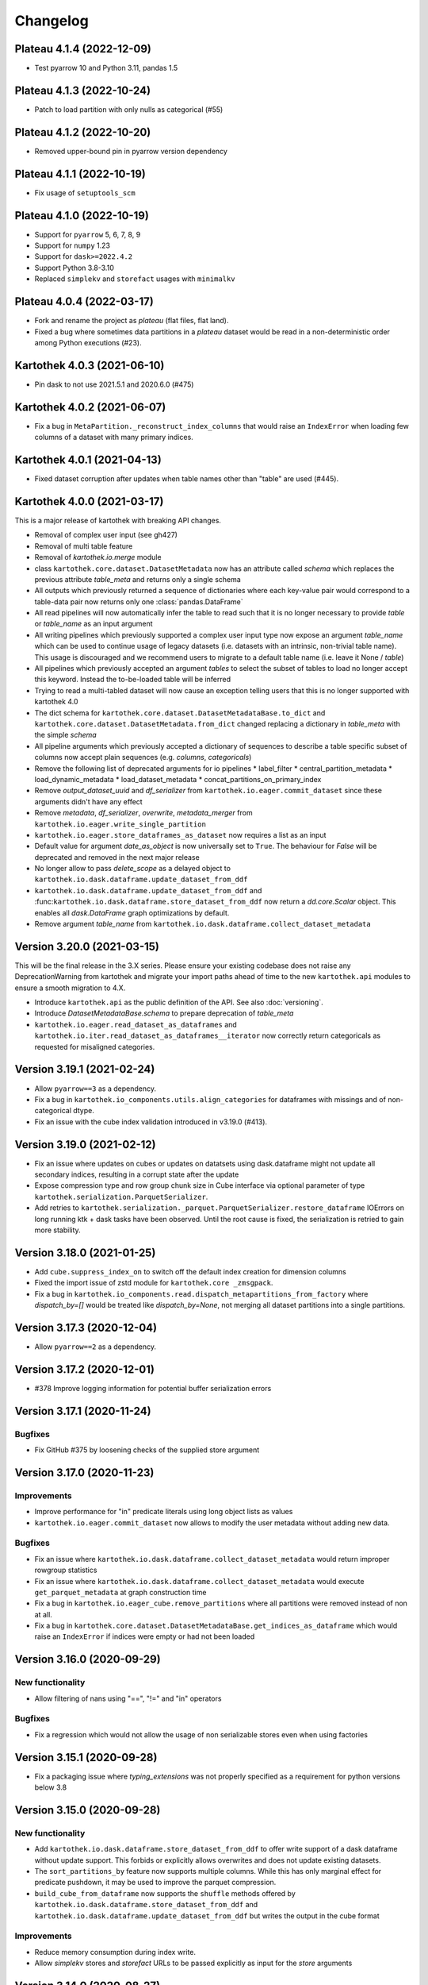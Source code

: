 =========
Changelog
=========

Plateau 4.1.4 (2022-12-09)
==========================

* Test pyarrow 10 and Python 3.11, pandas 1.5

Plateau 4.1.3 (2022-10-24)
==========================

* Patch to load partition with only nulls as categorical (#55)

Plateau 4.1.2 (2022-10-20)
==========================

* Removed upper-bound pin in pyarrow version dependency

Plateau 4.1.1 (2022-10-19)
==========================

* Fix usage of ``setuptools_scm``

Plateau 4.1.0 (2022-10-19)
==========================

* Support for ``pyarrow`` 5, 6, 7, 8, 9
* Support for ``numpy`` 1.23
* Support for ``dask>=2022.4.2``
* Support Python 3.8-3.10
* Replaced ``simplekv`` and ``storefact`` usages with ``minimalkv``

Plateau 4.0.4 (2022-03-17)
==========================

* Fork and rename the project as `plateau` (flat files, flat land).
* Fixed a bug where sometimes data partitions in a `plateau` dataset would be read in a non-deterministic order among Python executions (#23).

Kartothek 4.0.3 (2021-06-10)
============================

* Pin dask to not use 2021.5.1 and 2020.6.0 (#475)

Kartothek 4.0.2 (2021-06-07)
============================

* Fix a bug in ``MetaPartition._reconstruct_index_columns`` that would raise an ``IndexError`` when loading few columns of a dataset with many primary indices.


Kartothek 4.0.1 (2021-04-13)
============================

* Fixed dataset corruption after updates when table names other than "table" are used (#445).


Kartothek 4.0.0 (2021-03-17)
============================

This is a major release of kartothek with breaking API changes.

* Removal of complex user input (see gh427)
* Removal of multi table feature
* Removal of `kartothek.io.merge` module
* class ``kartothek.core.dataset.DatasetMetadata`` now has an attribute called `schema` which replaces the previous attribute `table_meta` and returns only a single schema
* All outputs which previously returned a sequence of dictionaries where each key-value pair would correspond to a table-data pair now returns only one :class:`pandas.DataFrame`
* All read pipelines will now automatically infer the table to read such that it is no longer necessary to provide `table` or `table_name` as an input argument
* All writing pipelines which previously supported a complex user input type now expose an argument `table_name` which can be used to continue usage of legacy datasets (i.e. datasets with an intrinsic, non-trivial table name). This usage is discouraged and we recommend users to migrate to a default table name (i.e. leave it None / `table`)
* All pipelines which previously accepted an argument `tables` to select the subset of tables to load no longer accept this keyword. Instead the to-be-loaded table will be inferred
* Trying to read a multi-tabled dataset will now cause an exception telling users that this is no longer supported with kartothek 4.0
* The dict schema for ``kartothek.core.dataset.DatasetMetadataBase.to_dict`` and ``kartothek.core.dataset.DatasetMetadata.from_dict`` changed replacing a dictionary in `table_meta` with the simple `schema`
* All pipeline arguments which previously accepted a dictionary of sequences to describe a table specific subset of columns now accept plain sequences (e.g. `columns`, `categoricals`)
* Remove the following list of deprecated arguments for io pipelines
  * label_filter
  * central_partition_metadata
  * load_dynamic_metadata
  * load_dataset_metadata
  * concat_partitions_on_primary_index
* Remove `output_dataset_uuid` and `df_serializer` from ``kartothek.io.eager.commit_dataset`` since these arguments didn't have any effect
* Remove `metadata`, `df_serializer`, `overwrite`, `metadata_merger` from ``kartothek.io.eager.write_single_partition``
* ``kartothek.io.eager.store_dataframes_as_dataset`` now requires a list as an input
* Default value for argument `date_as_object` is now universally set to ``True``. The behaviour for `False` will be deprecated and removed in the next major release
* No longer allow to pass `delete_scope` as a delayed object to ``kartothek.io.dask.dataframe.update_dataset_from_ddf``
* ``kartothek.io.dask.dataframe.update_dataset_from_ddf`` and :func:``kartothek.io.dask.dataframe.store_dataset_from_ddf`` now return a `dd.core.Scalar` object. This enables all `dask.DataFrame` graph optimizations by default.
* Remove argument `table_name` from ``kartothek.io.dask.dataframe.collect_dataset_metadata``


Version 3.20.0 (2021-03-15)
===========================

This will be the final release in the 3.X series. Please ensure your existing
codebase does not raise any DeprecationWarning from kartothek and migrate your
import paths ahead of time to the new ``kartothek.api`` modules to ensure a
smooth migration to 4.X.

* Introduce ``kartothek.api`` as the public definition of the API. See also :doc:`versioning`.
* Introduce `DatasetMetadataBase.schema` to prepare deprecation of `table_meta`
* ``kartothek.io.eager.read_dataset_as_dataframes`` and
  ``kartothek.io.iter.read_dataset_as_dataframes__iterator`` now correctly return
  categoricals as requested for misaligned categories.


Version 3.19.1 (2021-02-24)
===========================

* Allow ``pyarrow==3`` as a dependency.
* Fix a bug in ``kartothek.io_components.utils.align_categories`` for dataframes
  with missings and of non-categorical dtype.
* Fix an issue with the cube index validation introduced in v3.19.0 (#413).


Version 3.19.0 (2021-02-12)
===========================

* Fix an issue where updates on cubes or updates on datatsets using
  dask.dataframe might not update all secondary indices, resulting in a corrupt
  state after the update
* Expose compression type and row group chunk size in Cube interface via optional
  parameter of type ``kartothek.serialization.ParquetSerializer``.
* Add retries to ``kartothek.serialization._parquet.ParquetSerializer.restore_dataframe``
  IOErrors on long running ktk + dask tasks have been observed. Until the root cause is fixed,
  the serialization is retried to gain more stability.

Version 3.18.0 (2021-01-25)
===========================

* Add ``cube.suppress_index_on`` to switch off the default index creation for dimension columns
* Fixed the import issue of zstd module for ``kartothek.core _zmsgpack``.
* Fix a bug in ``kartothek.io_components.read.dispatch_metapartitions_from_factory`` where
  `dispatch_by=[]` would be treated like `dispatch_by=None`, not merging all dataset partitions into
  a single partitions.

Version 3.17.3 (2020-12-04)
===========================

* Allow ``pyarrow==2`` as a dependency.

Version 3.17.2 (2020-12-01)
===========================

* #378 Improve logging information for potential buffer serialization errors


Version 3.17.1 (2020-11-24)
===========================

Bugfixes
^^^^^^^^

* Fix GitHub #375 by loosening checks of the supplied store argument


Version 3.17.0 (2020-11-23)
===========================

Improvements
^^^^^^^^^^^^
* Improve performance for "in" predicate literals using long object lists as values
* ``kartothek.io.eager.commit_dataset`` now allows to modify the user
  metadata without adding new data.

Bugfixes
^^^^^^^^
* Fix an issue where ``kartothek.io.dask.dataframe.collect_dataset_metadata`` would return
  improper rowgroup statistics
* Fix an issue where ``kartothek.io.dask.dataframe.collect_dataset_metadata`` would execute
  ``get_parquet_metadata`` at graph construction time
* Fix a bug in ``kartothek.io.eager_cube.remove_partitions`` where all partitions were removed
  instead of non at all.
* Fix a bug in ``kartothek.core.dataset.DatasetMetadataBase.get_indices_as_dataframe`` which would
  raise an ``IndexError`` if indices were empty or had not been loaded

Version 3.16.0 (2020-09-29)
===========================

New functionality
^^^^^^^^^^^^^^^^^
* Allow filtering of nans using "==", "!=" and "in" operators

Bugfixes
^^^^^^^^
* Fix a regression which would not allow the usage of non serializable stores even when using factories


Version 3.15.1 (2020-09-28)
===========================
* Fix a packaging issue where `typing_extensions` was not properly specified as
  a requirement for python versions below 3.8

Version 3.15.0 (2020-09-28)
===========================

New functionality
^^^^^^^^^^^^^^^^^
* Add ``kartothek.io.dask.dataframe.store_dataset_from_ddf`` to offer write
  support of a dask dataframe without update support. This forbids or explicitly
  allows overwrites and does not update existing datasets.
* The ``sort_partitions_by`` feature now supports multiple columns. While this
  has only marginal effect for predicate pushdown, it may be used to improve the
  parquet compression.
* ``build_cube_from_dataframe`` now supports the ``shuffle`` methods offered by
  ``kartothek.io.dask.dataframe.store_dataset_from_ddf`` and
  ``kartothek.io.dask.dataframe.update_dataset_from_ddf`` but writes the
  output in the cube format

Improvements
^^^^^^^^^^^^
* Reduce memory consumption during index write.
* Allow `simplekv` stores and `storefact` URLs to be passed explicitly as input for the `store` arguments

Version 3.14.0 (2020-08-27)
===========================

New functionality
^^^^^^^^^^^^^^^^^
* Add ``hash_dataset`` functionality

Improvements
^^^^^^^^^^^^

* Expand ``pandas`` version pin to include 1.1.X
* Expand ``pyarrow`` version pin to include 1.x
* Large addition to documentation for multi dataset handling (Kartothek Cubes)

Version 3.13.1 (2020-08-04)
===========================

* Fix evaluation of "OR"-connected predicates (#295)

Version 3.13.0 (2020-07-30)
===========================

Improvements
^^^^^^^^^^^^

* Update timestamp related code into Ktk Discover Cube functionality.
* Support backward compatibility to old cubes and fix for cli entry point.

Version 3.12.0 (2020-07-23)
===========================

New functionality
^^^^^^^^^^^^^^^^^

* Introduction of ``cube`` Functionality which is made with multiple Kartothek datasets.
* Basic Features - Extend, Query, Remove(Partitions),
  Delete (can delete entire datasets/cube), API, CLI, Core and IO features.
* Advanced Features - Multi-Dataset with Single Table, Explicit physical Partitions, Seed based join system.


Version 3.11.0 (2020-07-15)
===========================

New functionality
^^^^^^^^^^^^^^^^^

* Add ``kartothek.io_components.metapartition.MetaPartition.get_parquet_metadata`` and ``kartothek.io.dask.dataframe.collect_dataset_metadata``, enabling users to collect information about the Parquet metadata of a dataset (#306)

Bug fixes
^^^^^^^^^

* Performance of dataset update with ``delete_scope`` significantly improved for datasets with many partitions (#308)


Version 3.10.0 (2020-07-02)
===========================

Improvements
^^^^^^^^^^^^
* Dispatch performance improved for large datasets including metadata
* Introduction of ``dispatch_metadata`` kwarg to metapartitions read pipelines
  to allow for transition for future breaking release.

Bug fixes
^^^^^^^^^

* Ensure that the empty (sentinel) DataFrame used in `kartothek.io.eager.read_table``
  also has the correct behaviour when using the ``categoricals`` argument.


Breaking changes in ``io_components.read``
^^^^^^^^^^^^^^^^^^^^^^^^^^^^^^^^^^^^^^^^^^

* The ``dispatch_metapartitions`` and ``dispatch_metapartitions_from_factory``
  will no longer attach index and metadata information to the created MP
  instances, unless explicitly requested.


Version 3.9.0 (2020-06-03)
==========================

Improvements
^^^^^^^^^^^^
* Arrow 0.17.X support
* Significant performance improvements for shuffle operations in
  ``kartothek.io.dask.dataframe.update_dataset_from_ddf``
  for large dask.DataFrames with many payload columns by using in-memory
  compression during the shuffle operation.
* Allow calling ``kartothek.io.dask.dataframe.update_dataset_from_ddf``
  without `partition_on` when `shuffle=True`.
* ``kartothek.io.dask.dataframe.read_dataset_as_ddf`` supports kwarg ``dispatch_by``
  to control the internal partitioning structure when creating a dataframe.
* ``kartothek.io.dask.dataframe.read_dataset_as_ddf`` and ``kartothek.io.dask.dataframe.update_dataset_from_ddf``
  now allow the keyword ``table`` to be optional, using the default SINGLE_TABLE identifier.
  (recommended since the multi table dataset support is in sunset).


Version 3.8.2 (2020-04-09)
==========================

Improvements
^^^^^^^^^^^^

* Read performance improved for, especially for partitioned datasets and queries with empty payload columns.

Bug fixes
^^^^^^^^^
* GH262: Raise an exception when trying to partition on a column with null values to prevent silent data loss
* Fix multiple index creation issues (cutting data, crashing) for ``uint`` data
* Fix index update issues for some types resulting in ``TypeError: Trying to update an index with different types...``
  messages.
* Fix issues where index creation with empty partitions can lead to ``ValueError: Trying to create non-typesafe index``


Version 3.8.1 (2020-03-20)
==========================

Improvements
^^^^^^^^^^^^

* Only fix column odering when restoring ``DataFrame`` if the ordering is incorrect.

Bug fixes
^^^^^^^^^
* GH248 Fix an issue causing a ValueError to be raised when using `dask_index_on` on non-integer columns
* GH255 Fix an issue causing the python interpreter to shut down when reading an
  empty file (see also https://issues.apache.org/jira/browse/ARROW-8142)

Version 3.8.0 (2020-03-12)
==========================

Improvements
^^^^^^^^^^^^

* Add keyword argument `dask_index_on` which reconstructs a dask index from an kartothek index when loading the dataset
* Add method ``kartothek.core.index.IndexBase.observed_values`` which returns an array of all observed values of the index column
* Updated and improved documentation w.r.t. guides and API documentation

Bug fixes
^^^^^^^^^
* GH227 Fix a Type error when loading categorical data in dask without
  specifying it explicitly
* No longer trigger the SettingWithCopyWarning when using bucketing
* GH228 Fix an issue where empty header creation from a pyarrow schema would not
  normalize the schema which causes schema violations during update.
* Fix an issue where ``kartothek.io.eager.create_empty_dataset_header``
  would not accept a store factory.


Version 3.7.0 (2020-02-12)
==========================

Improvements
^^^^^^^^^^^^

* Support for pyarrow 0.16.0
* Decrease scheduling overhead for dask based pipelines
* Performance improvements for categorical data when using pyarrow>=0.15.0
* Dask is now able to calculate better size estimates for the following classes:
    * ``kartothek.core.dataset.DatasetMetadata``
    * ``kartothek.core.factory.DatasetFactory``
    * ``kartothek.io_components.metapartition.MetaPartition``
    * ``kartothek.core.index.ExplicitSecondaryIndex``
    * ``kartothek.core.index.PartitionIndex``
    * ``kartothek.core.partition.Partition``
    * ``kartothek.core.common_metadata.SchemaWrapper``


Version 3.6.2 (2019-12-17)
==========================

Improvements
^^^^^^^^^^^^

* Add more explicit typing to ``kartothek.io.eager``.

Bug fixes
^^^^^^^^^
* Fix an issue where ``kartothek.io.dask.dataframe.update_dataset_from_ddf`` would create a column named "_KTK_HASH_BUCKET" in the dataset


Version 3.6.1 (2019-12-11)
==========================

Bug fixes
^^^^^^^^^
* Fix a regression introduced in 3.5.0 where predicates which allow multiple
  values for a field would generate duplicates

Version 3.6.0 (2019-12-03)
==========================

New functionality
^^^^^^^^^^^^^^^^^
- The partition on shuffle algorithm in ``kartothek.io.dask.dataframe.update_dataset_from_ddf`` now supports
  producing deterministic buckets based on hashed input data.

Bug fixes
^^^^^^^^^
- Fix addition of bogus index columns to Parquet files when using `sort_partitions_by`.
- Fix bug where ``partition_on`` in write path drops empty DataFrames and can lead to datasets without tables.


Version 3.5.1 (2019-10-25)
==========================
- Fix potential ``pyarrow.lib.ArrowNotImplementedError`` when trying to store or pickle empty
  ``kartothek.core.index.ExplicitSecondaryIndex`` objects
- Fix pickling of ``kartothek.core.index.ExplicitSecondaryIndex`` unloaded in
  `dispatch_metapartitions_from_factory`


Version 3.5.0 (2019-10-21)
==========================

New functionality
^^^^^^^^^^^^^^^^^
- Add support for pyarrow 0.15.0
- Additional functions in ``kartothek.serialization`` module for dealing with predicates
  * ``kartothek.serialization.check_predicates``
  * ``kartothek.serialization.filter_predicates_by_column``
  * ``kartothek.serialization.columns_in_predicates``
- Added available types for type annotation when dealing with predicates
  * ``kartothek.serialization.PredicatesType``
  * ``kartothek.serialization.ConjunctionType``
  * ``kartothek.serialization.LiteralType``
- Make ``kartothek.io.*read_table*`` methods use default table name if unspecified
- ``MetaPartition.parse_input_to_metapartition`` accepts dicts and list of tuples equivalents as ``obj`` input
- Added `secondary_indices` as a default argument to the `write` pipelines

Bug fixes
^^^^^^^^^
- Input to ``normalize_args`` is properly normalized to ``list``
- ``MetaPartition.load_dataframes`` now raises if table in ``columns`` argument doesn't exist
- require ``urlquote>=1.1.0`` (where ``urlquote.quoting`` was introduced)
- Improve performance for some cases where predicates are used with the `in` operator.
- Correctly preserve :class:``kartothek.core.index.ExplicitSecondaryIndex`` dtype when index is empty
- Fixed DeprecationWarning in pandas ``CategoricalDtype``
- Fixed broken docstring for `store_dataframes_as_dataset`
- Internal operations no longer perform schema validations. This will improve
  performance for batched partition operations (e.g. `partition_on`) but will
  defer the validation in case of inconsistencies to the final commit. Exception
  messages will be less verbose in these cases as before.
- Fix an issue where an empty dataframe of a partition in a multi-table dataset
  would raise a schema validation exception
- Fix an issue where the `dispatch_by` keyword would disable partition pruning
- Creating dataset with non existing columns as explicit index to raise a ValueError

Breaking changes
^^^^^^^^^^^^^^^^
- Remove support for pyarrow < 0.13.0
- Move the docs module from `io_components` to `core`


Version 3.4.0 (2019-09-17)
==========================
- Add support for pyarrow 0.14.1
- Use urlquote for faster quoting/unquoting


Version 3.3.0 (2019-08-15)
==========================
- Fix rejection of bool predicates in ``kartothek.serialization.filter_array_like`` when bool columns contains
  ``None``
- Streamline behavior of `store_dataset_from_ddf` when passing empty ddf.
- Fix an issue where a segmentation fault may be raised when comparing MetaPartition instances
- Expose a ``date_as_object`` flag in ``kartothek.core.index.as_flat_series``


Version 3.2.0 (2019-07-25)
==========================
- Fix gh:66 where predicate pushdown may evalute false results if evaluated
  using improper types. The behavior now is to raise in these situations.
- Predicate pushdown and ``kartothek.serialization.filter_array_like`` will now properly handle pandas Categoricals.
- Add ``kartothek.io.dask.bag.read_dataset_as_dataframe_bag``
- Add ``kartothek.io.dask.bag.read_dataset_as_metapartitions_bag``


Version 3.1.1 (2019-07-12)
==========================

- make ``kartothek.io.dask.bag.build_dataset_indices__bag`` more efficient
- make ``kartothek.io.eager.build_dataset_indices`` more efficient
- fix pseudo-private ``kartothek.io_components.read.dispatch_metapartitions`` handling of
  ``concat_partitions_on_primary_index``
- fix internal errors if querying (e.g. via ``kartothek.io.eager.read_dataset_as_dataframes``) with
  ``datetime.date`` predicates that use the dataset index; this affects all code paths using
  ``kartothek.io_components.metapartition.MetaPartition.load_dataframes``


Version 3.1.0 (2019-07-10)
==========================

- fix ``getargspec`` ``DeprecationWarning``
- fix ``FutureWarning`` in ``filter_array_like``
- remove ``funcsigs`` requirement
- Implement reference ``io.eager`` implementation, adding the functions:

    - ``kartothek.io.eager.garbage_collect_dataset``
    - ``kartothek.io.eager.build_dataset_indices``
    - ``kartothek.io.eager.update_dataset_from_dataframes``

- fix ``_apply_partition_key_predicates`` ``FutureWarning``
- serialize ``kartothek.core.index.ExplicitSecondaryIndex`` to parquet
- improve messages for schema violation errors
- Ensure binary column names are read as type ``str``:

    - Ensure dataframe columns are of type ``str`` in ``kartothek.core.common_metadata.empty_dataframe_from_schema``
    - Testing: create ``kartothek.io.testing.read.test_binary_column_metadata`` which checks column names stored as
      ``bytes`` objects are read as type ``str``

- fix issue where it was possible to add an index to an existing dataset by using update functions and partition indices
  (https://github.com/JDASoftwareGroup/kartothek/issues/16).

- fix issue where unreferenced files were not being removed when deleting an entire dataset

- support nested ``kartothek.io_components.metapartition.MetaPartition``
  in ``kartothek.io_components.metapartition.MetaPartition.add_metapartition``.
  This fixes issue https://github.com/JDASoftwareGroup/kartothek/issues/40 .

- Add ``kartothek.io.dask.bag.build_dataset_indices__bag``

- Return `dask.bag.Item` object from ``kartothek.io.dask.bag.store_bag_as_dataset`` to avoid misoptimization

**Breaking:**

- categorical normalization was moved from ``kartothek.core.common_metadata.make_meta`` to
  ``kartothek.core.common_metadata.normalize_type``.
- ``kartothek.core.common_metadata.SchemaWrapper.origin`` is now a set of of strings instead of a single string
- ``Partition.from_v2_dict`` was removed, use ``kartothek.core.partition.Partition.from_dict`` instead


Version 3.0.0 (2019-05-02)
==========================

- Initial public release
